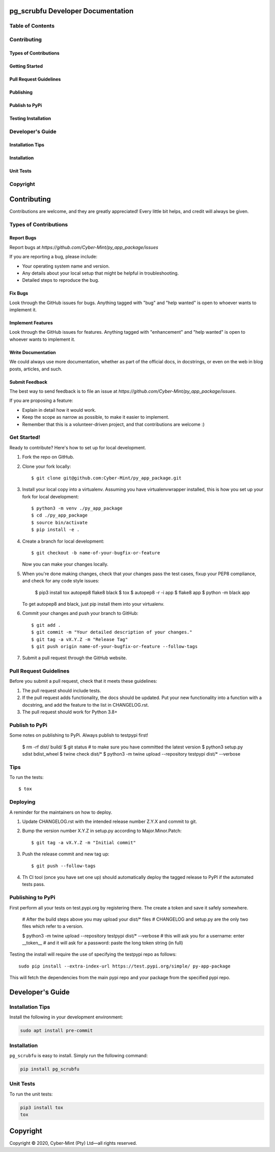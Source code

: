 pg_scrubfu Developer Documentation
==================================

Table of Contents
-----------------

Contributing
---------

Types of Contributions
~~~~~~~~~~~~~

Getting Started
~~~~~~~~~~~~~

Pull Request Guidelines
~~~~~~~~~~~~~

Publishing
~~~~~~~~~~~~~

Publish to PyPi
~~~~~~~~~~~~~

Testing Installation
~~~~~~~~~~~~~


Developer's Guide
---------

Installation Tips
~~~~~~~~~~~~~

Installation
~~~~~~~~~~~~~

Unit Tests
~~~~~~~~~~~~~

Copyright
---------


Contributing
=============

Contributions are welcome, and they are greatly appreciated! Every little bit helps, and credit will always be given.

Types of Contributions
----------------------

Report Bugs
~~~~~~~~~~~

Report bugs at `https://github.com/Cyber-Mint/py_app_package/issues`

If you are reporting a bug, please include:

- Your operating system name and version.
- Any details about your local setup that might be helpful in troubleshooting.
- Detailed steps to reproduce the bug.

Fix Bugs
~~~~~~~~

Look through the GitHub issues for bugs. Anything tagged with "bug" and "help wanted" is open to whoever wants to implement it.

Implement Features
~~~~~~~~~~~~~~~~~~

Look through the GitHub issues for features. Anything tagged with "enhancement" and "help wanted" is open to whoever wants to implement it.

Write Documentation
~~~~~~~~~~~~~~~~~~~

We could always use more documentation, whether as part of the official docs, in docstrings, or even on the web in blog posts, articles, and such.

Submit Feedback
~~~~~~~~~~~~~~~

The best way to send feedback is to file an issue at `https://github.com/Cyber-Mint/py_app_package/issues`.

If you are proposing a feature:

- Explain in detail how it would work.
- Keep the scope as narrow as possible, to make it easier to implement.
- Remember that this is a volunteer-driven project, and that contributions are welcome :)

Get Started!
------------

Ready to contribute? Here's how to set up for local development.

1. Fork the repo on GitHub.
2. Clone your fork locally::

    $ git clone git@github.com:Cyber-Mint/py_app_package.git

3. Install your local copy into a virtualenv. Assuming you have virtualenvwrapper installed, this is how you set up your fork for local development::

    $ python3 -m venv ./py_app_package 
    $ cd ./py_app_package
    $ source bin/activate
    $ pip install -e .

4. Create a branch for local development::

    $ git checkout -b name-of-your-bugfix-or-feature

   Now you can make your changes locally.

5. When you're done making changes, check that your changes pass the test cases, fixup your PEP8 compliance, and check for any code style issues:

    $ pip3 install tox autopep8 flake8 black
    $ tox
    $ autopep8 -r -i app
    $ flake8 app
    $ python -m black app

   To get autopep8 and black, just pip install them into your virtualenv.

6. Commit your changes and push your branch to GitHub::

    $ git add .
    $ git commit -m "Your detailed description of your changes."
    $ git tag -a vX.Y.Z -m "Release Tag"
    $ git push origin name-of-your-bugfix-or-feature --follow-tags

7. Submit a pull request through the GitHub website.

Pull Request Guidelines
-----------------------

Before you submit a pull request, check that it meets these guidelines:

1. The pull request should include tests.
2. If the pull request adds functionality, the docs should be updated. Put your new functionality into a function with a docstring, and add the feature to the list in CHANGELOG.rst.
3. The pull request should work for Python 3.8+

Publish to PyPi
---------------

Some notes on publishing to PyPi. Always publish to testpypi first!

    $ rm -rf dist/ build/
    $ git status   # to make sure you have committed the latest version
    $ python3 setup.py sdist bdist_wheel
    $ twine check dist/*
    $ python3 -m twine upload --repository testpypi dist/* --verbose

Tips
----

To run the tests::

    $ tox

Deploying
---------

A reminder for the maintainers on how to deploy.

1. Update CHANGELOG.rst with the intended release number Z.Y.X and commit to git.

2. Bump the version number X.Y.Z in setup.py according to Major.Minor.Patch::

    $ git tag -a vX.Y.Z -m "Initial commit"

3. Push the release commit and new tag up::

       $ git push --follow-tags

4. Th CI tool (once you have set one up) should automatically deploy the tagged release to PyPI if the automated tests pass.

Publishing to PyPi
------------------

First perform all your tests on test.pypi.org by registering there. The create a token and save it safely somewhere.

    # After the build steps above you may upload your dist/* files
    # CHANGELOG and setup.py are the only two files which refer to a version.

    $ python3 -m twine upload --repository testpypi dist/* --verbose
    # this will ask you for a username: enter __token__
    # and it will ask for a password: paste the long token string (in full)

Testing the install will require the use of specifying the testpypi repo as follows::

    sudo pip install --extra-index-url https://test.pypi.org/simple/ py-app-package

This will fetch the dependencies from the main pypi repo and your package from the specified pypi repo.

Developer's Guide
=================

Installation Tips
-----------------

Install the following in your development environment:

.. code-block:: bash

   sudo apt install pre-commit


Installation
------------

``pg_scrubfu`` is easy to install. Simply run the following command:

.. code-block:: bash

   pip install pg_scrubfu


Unit Tests
----------

To run the unit tests:

.. code-block:: bash

   pip3 install tox
   tox



Copyright
=================
Copyright © 2020, Cyber-Mint (Pty) Ltd—all rights reserved.

